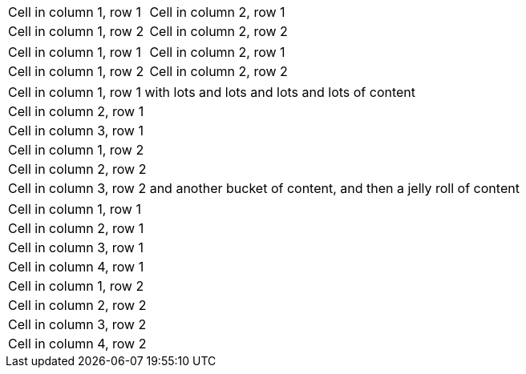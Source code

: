 // tag::2col-alt[]
|===

|Cell in column 1, row 1 |Cell in column 2, row 1

|Cell in column 1, row 2
|Cell in column 2, row 2

|===
// end::2col-alt[]

// tag::2col[]
[cols="2*"]
|===

|Cell in column 1, row 1
|Cell in column 2, row 1

|Cell in column 1, row 2
|Cell in column 2, row 2

|===
// end::2col[]

// tag::base-xtr[]
|===
|Cell in column 1, row 1 with lots and lots and lots and lots of content
|Cell in column 2, row 1
|Cell in column 3, row 1

|Cell in column 1, row 2
|Cell in column 2, row 2
|Cell in column 3, row 2 and another bucket of content, and then a jelly roll of content
|===
// end::base-xtr[]

// tag::4col[]
|===
|Cell in column 1, row 1
|Cell in column 2, row 1
|Cell in column 3, row 1
|Cell in column 4, row 1

|Cell in column 1, row 2
|Cell in column 2, row 2
|Cell in column 3, row 2
|Cell in column 4, row 2
|===
// end::4col[]
